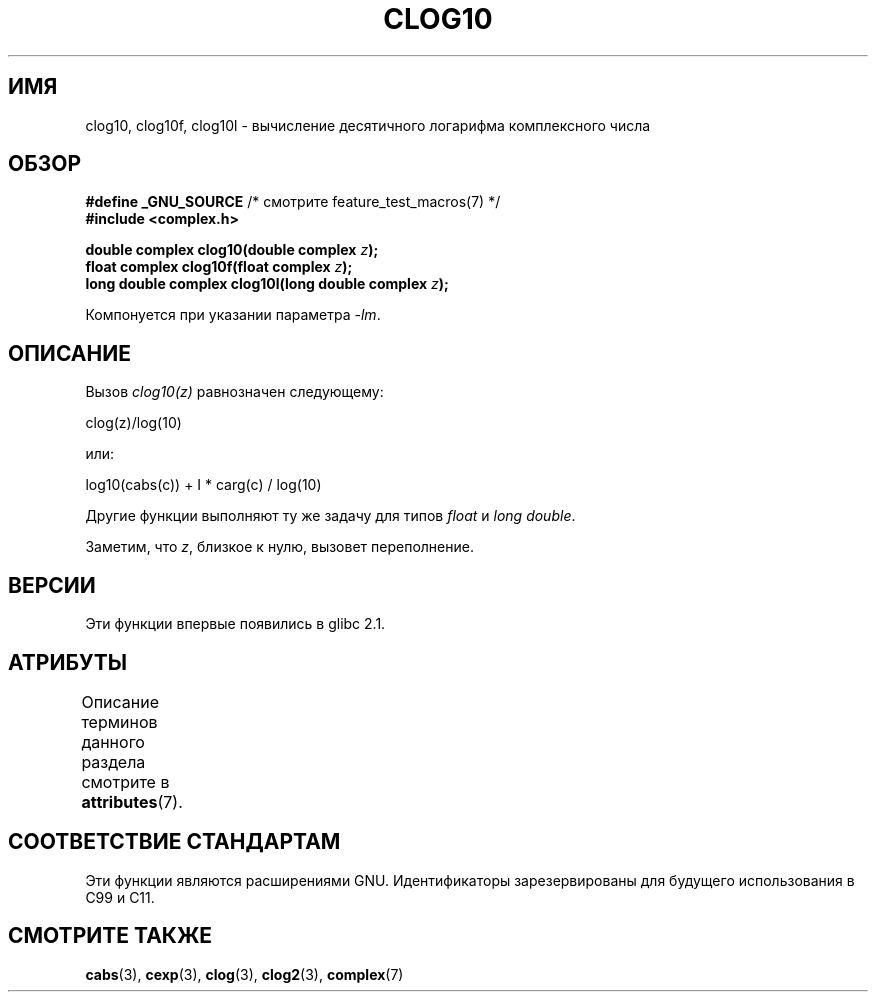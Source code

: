 .\" -*- mode: troff; coding: UTF-8 -*-
.\" Copyright 2002 Walter Harms (walter.harms@informatik.uni-oldenburg.de)
.\"
.\" %%%LICENSE_START(GPL_NOVERSION_ONELINE)
.\" Distributed under GPL
.\" %%%LICENSE_END
.\"
.\"*******************************************************************
.\"
.\" This file was generated with po4a. Translate the source file.
.\"
.\"*******************************************************************
.TH CLOG10 3 2017\-09\-15 "" "Руководство программиста Linux"
.SH ИМЯ
clog10, clog10f, clog10l \- вычисление десятичного логарифма комплексного
числа
.SH ОБЗОР
\fB#define _GNU_SOURCE\fP /* смотрите feature_test_macros(7) */
.br
\fB#include <complex.h>\fP
.PP
\fBdouble complex clog10(double complex \fP\fIz\fP\fB);\fP
.br
\fBfloat complex clog10f(float complex \fP\fIz\fP\fB);\fP
.br
\fBlong double complex clog10l(long double complex \fP\fIz\fP\fB);\fP
.PP
Компонуется при указании параметра \fI\-lm\fP.
.SH ОПИСАНИЕ
Вызов \fIclog10(z)\fP равнозначен следующему:
.PP
    clog(z)/log(10)
.PP
или:
.PP
    log10(cabs(c)) + I * carg(c) / log(10)
.PP
Другие функции выполняют ту же задачу для типов \fIfloat\fP и \fIlong double\fP.
.PP
Заметим, что \fIz\fP, близкое к нулю, вызовет переполнение.
.SH ВЕРСИИ
Эти функции впервые появились в glibc 2.1.
.SH АТРИБУТЫ
Описание терминов данного раздела смотрите в \fBattributes\fP(7).
.TS
allbox;
lbw30 lb lb
l l l.
Интерфейс	Атрибут	Значение
T{
\fBclog10\fP(),
\fBclog10f\fP(),
\fBclog10l\fP()
T}	Безвредность в нитях	MT\-Safe
.TE
.SH "СООТВЕТСТВИЕ СТАНДАРТАМ"
Эти функции являются расширениями GNU. Идентификаторы зарезервированы для
будущего использования в C99 и C11.
.SH "СМОТРИТЕ ТАКЖЕ"
\fBcabs\fP(3), \fBcexp\fP(3), \fBclog\fP(3), \fBclog2\fP(3), \fBcomplex\fP(7)
